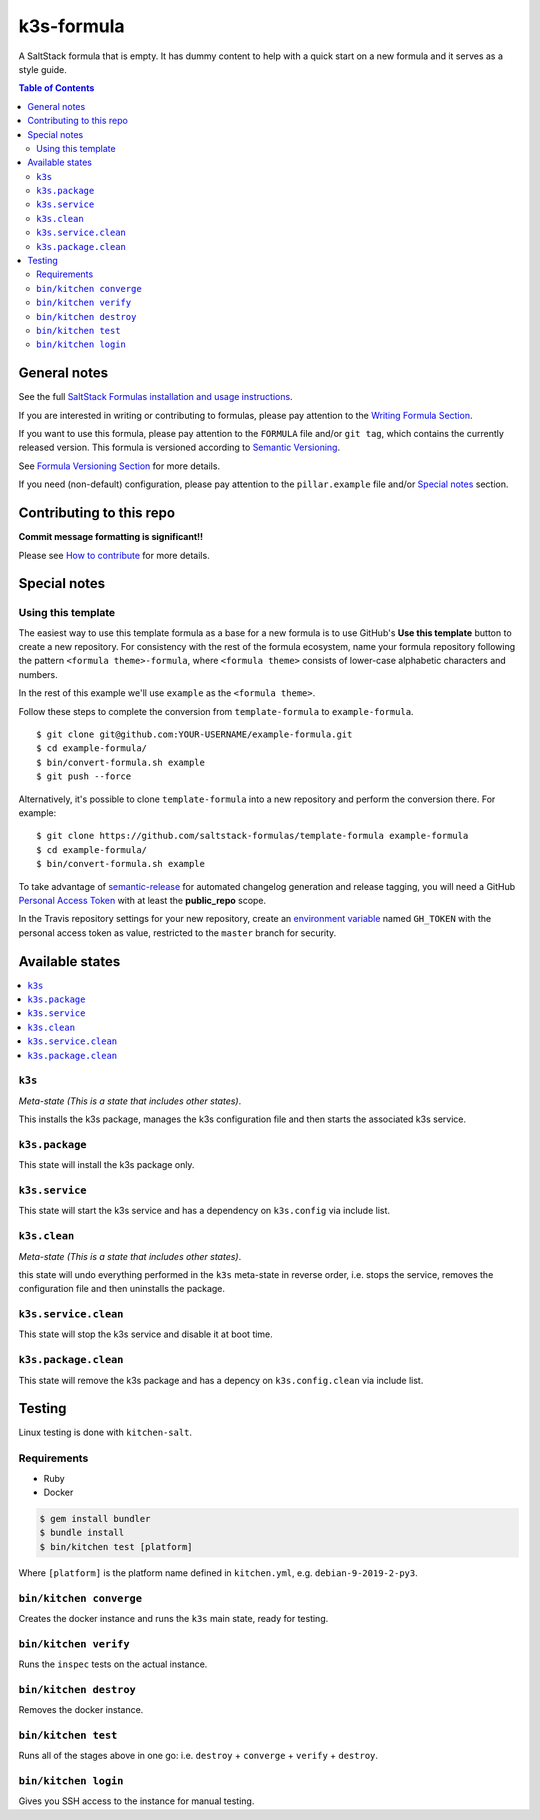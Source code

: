 .. _readme:

k3s-formula
================

|img_travis| |img_sr|

.. |img_travis| image:: https://travis-ci.com/saltstack-formulas/k3s-formula.svg?branch=master
   :alt: Travis CI Build Status
   :scale: 100%
   :target: https://travis-ci.com/saltstack-formulas/k3s-formula
.. |img_sr| image:: https://img.shields.io/badge/%20%20%F0%9F%93%A6%F0%9F%9A%80-semantic--release-e10079.svg
   :alt: Semantic Release
   :scale: 100%
   :target: https://github.com/semantic-release/semantic-release

A SaltStack formula that is empty. It has dummy content to help with a quick
start on a new formula and it serves as a style guide.

.. contents:: **Table of Contents**

General notes
-------------

See the full `SaltStack Formulas installation and usage instructions
<https://docs.saltstack.com/en/latest/topics/development/conventions/formulas.html>`_.

If you are interested in writing or contributing to formulas, please pay attention to the `Writing Formula Section
<https://docs.saltstack.com/en/latest/topics/development/conventions/formulas.html#writing-formulas>`_.

If you want to use this formula, please pay attention to the ``FORMULA`` file and/or ``git tag``,
which contains the currently released version. This formula is versioned according to `Semantic Versioning <http://semver.org/>`_.

See `Formula Versioning Section <https://docs.saltstack.com/en/latest/topics/development/conventions/formulas.html#versioning>`_ for more details.

If you need (non-default) configuration, please pay attention to the ``pillar.example`` file and/or `Special notes`_ section.

Contributing to this repo
-------------------------

**Commit message formatting is significant!!**

Please see `How to contribute <https://github.com/saltstack-formulas/.github/blob/master/CONTRIBUTING.rst>`_ for more details.

Special notes
-------------

.. <REMOVEME

Using this template
^^^^^^^^^^^^^^^^^^^

The easiest way to use this template formula as a base for a new formula is to use GitHub's **Use this template** button to create a new repository. For consistency with the rest of the formula ecosystem, name your formula repository following the pattern ``<formula theme>-formula``, where ``<formula theme>`` consists of lower-case alphabetic characters and numbers.

In the rest of this example we'll use ``example`` as the ``<formula theme>``.

Follow these steps to complete the conversion from ``template-formula`` to ``example-formula``. ::

  $ git clone git@github.com:YOUR-USERNAME/example-formula.git
  $ cd example-formula/
  $ bin/convert-formula.sh example
  $ git push --force

Alternatively, it's possible to clone ``template-formula`` into a new repository and perform the conversion there. For example::

  $ git clone https://github.com/saltstack-formulas/template-formula example-formula
  $ cd example-formula/
  $ bin/convert-formula.sh example

To take advantage of `semantic-release <https://github.com/semantic-release/semantic-release>`_ for automated changelog generation and release tagging, you will need a GitHub `Personal Access Token <https://help.github.com/en/github/authenticating-to-github/creating-a-personal-access-token-for-the-command-line>`_ with at least the **public_repo** scope.

In the Travis repository settings for your new repository, create an `environment variable <https://docs.travis-ci.com/user/environment-variables/#defining-variables-in-repository-settings>`_ named ``GH_TOKEN`` with the personal access token as value, restricted to the ``master`` branch for security.

.. REMOVEME>

Available states
----------------

.. contents::
   :local:

``k3s``
^^^^^^^^^^^^

*Meta-state (This is a state that includes other states)*.

This installs the k3s package,
manages the k3s configuration file and then
starts the associated k3s service.

``k3s.package``
^^^^^^^^^^^^^^^^^^^^

This state will install the k3s package only.

``k3s.service``
^^^^^^^^^^^^^^^^^^^^

This state will start the k3s service and has a dependency on ``k3s.config``
via include list.

``k3s.clean``
^^^^^^^^^^^^^^^^^^

*Meta-state (This is a state that includes other states)*.

this state will undo everything performed in the ``k3s`` meta-state in reverse order, i.e.
stops the service,
removes the configuration file and
then uninstalls the package.

``k3s.service.clean``
^^^^^^^^^^^^^^^^^^^^^^^^^^

This state will stop the k3s service and disable it at boot time.

``k3s.package.clean``
^^^^^^^^^^^^^^^^^^^^^^^^^^

This state will remove the k3s package and has a depency on
``k3s.config.clean`` via include list.

Testing
-------

Linux testing is done with ``kitchen-salt``.

Requirements
^^^^^^^^^^^^

* Ruby
* Docker

.. code-block:: bash

   $ gem install bundler
   $ bundle install
   $ bin/kitchen test [platform]

Where ``[platform]`` is the platform name defined in ``kitchen.yml``,
e.g. ``debian-9-2019-2-py3``.

``bin/kitchen converge``
^^^^^^^^^^^^^^^^^^^^^^^^

Creates the docker instance and runs the ``k3s`` main state, ready for testing.

``bin/kitchen verify``
^^^^^^^^^^^^^^^^^^^^^^

Runs the ``inspec`` tests on the actual instance.

``bin/kitchen destroy``
^^^^^^^^^^^^^^^^^^^^^^^

Removes the docker instance.

``bin/kitchen test``
^^^^^^^^^^^^^^^^^^^^

Runs all of the stages above in one go: i.e. ``destroy`` + ``converge`` + ``verify`` + ``destroy``.

``bin/kitchen login``
^^^^^^^^^^^^^^^^^^^^^

Gives you SSH access to the instance for manual testing.
